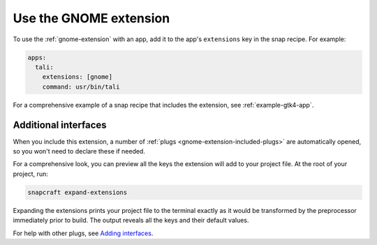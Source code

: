 .. _use-the-gnome-extension:

Use the GNOME extension
=======================

To use the :ref:`gnome-extension` with an app, add it to the app's ``extensions``
key in the snap recipe. For example:

.. code:: yaml

    apps:
      tali:
        extensions: [gnome]
        command: usr/bin/tali

For a comprehensive example of a snap recipe that includes the extension, see
:ref:`example-gtk4-app`.


Additional interfaces
---------------------

When you include this extension, a number of :ref:`plugs
<gnome-extension-included-plugs>` are automatically opened, so you won't need to declare these if needed.

For a comprehensive look, you can preview all the keys the extension will add to your
project file. At the root of your project, run:

.. code-block:: bash

    snapcraft expand-extensions

Expanding the extensions prints your project file to the terminal exactly as it would be
transformed by the preprocessor immediately prior to build. The output reveals all the
keys and their default values.

For help with other plugs, see `Adding interfaces
<https://snapcraft.io/docs/snapcraft-interfaces>`_.
